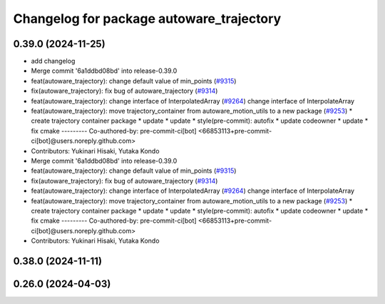 ^^^^^^^^^^^^^^^^^^^^^^^^^^^^^^^^^^^^^^^^^
Changelog for package autoware_trajectory
^^^^^^^^^^^^^^^^^^^^^^^^^^^^^^^^^^^^^^^^^

0.39.0 (2024-11-25)
-------------------
* add changelog
* Merge commit '6a1ddbd08bd' into release-0.39.0
* feat(autoware_trajectory): change default value of min_points (`#9315 <https://github.com/youtalk/autoware.universe/issues/9315>`_)
* fix(autoware_trajectory): fix bug of autoware_trajectory (`#9314 <https://github.com/youtalk/autoware.universe/issues/9314>`_)
* feat(autoware_trajectory): change interface of InterpolatedArray (`#9264 <https://github.com/youtalk/autoware.universe/issues/9264>`_)
  change interface of InterpolateArray
* feat(autoware_trajectory): move trajectory_container from autoware_motion_utils to a new package (`#9253 <https://github.com/youtalk/autoware.universe/issues/9253>`_)
  * create trajectory container package
  * update
  * update
  * style(pre-commit): autofix
  * update codeowner
  * update
  * fix cmake
  ---------
  Co-authored-by: pre-commit-ci[bot] <66853113+pre-commit-ci[bot]@users.noreply.github.com>
* Contributors: Yukinari Hisaki, Yutaka Kondo

* Merge commit '6a1ddbd08bd' into release-0.39.0
* feat(autoware_trajectory): change default value of min_points (`#9315 <https://github.com/autowarefoundation/autoware.universe/issues/9315>`_)
* fix(autoware_trajectory): fix bug of autoware_trajectory (`#9314 <https://github.com/autowarefoundation/autoware.universe/issues/9314>`_)
* feat(autoware_trajectory): change interface of InterpolatedArray (`#9264 <https://github.com/autowarefoundation/autoware.universe/issues/9264>`_)
  change interface of InterpolateArray
* feat(autoware_trajectory): move trajectory_container from autoware_motion_utils to a new package (`#9253 <https://github.com/autowarefoundation/autoware.universe/issues/9253>`_)
  * create trajectory container package
  * update
  * update
  * style(pre-commit): autofix
  * update codeowner
  * update
  * fix cmake
  ---------
  Co-authored-by: pre-commit-ci[bot] <66853113+pre-commit-ci[bot]@users.noreply.github.com>
* Contributors: Yukinari Hisaki, Yutaka Kondo

0.38.0 (2024-11-11)
-------------------

0.26.0 (2024-04-03)
-------------------
